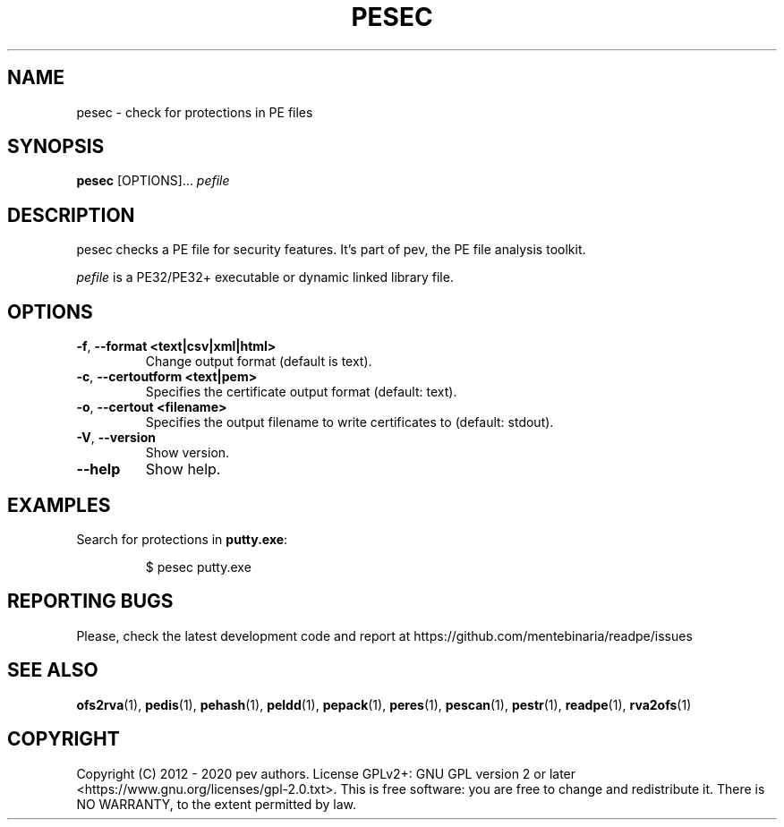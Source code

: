 .TH PESEC 1
.SH NAME
pesec - check for protections in PE files

.SH SYNOPSIS
.B pesec
[OPTIONS]...
.IR pefile

.SH DESCRIPTION
pesec checks a PE file for security features. It's part of pev, the PE file analysis toolkit.
.PP
\&\fIpefile\fR is a PE32/PE32+ executable or dynamic linked library file.

.SH OPTIONS
.TP
.BR \-f ", " \-\-format\ <text|csv|xml|html>
Change output format (default is text).

.TP
.BR \-c ", " \-\-certoutform\ <text|pem>
Specifies the certificate output format (default: text).

.TP
.BR \-o ", " \-\-certout\ <filename>
Specifies the output filename to write certificates to (default: stdout).

.TP
.BR \-V ", " \-\-version
Show version.

.TP
.BR \-\-help
Show help.

.SH EXAMPLES
Search for protections in \fBputty.exe\fP:
.IP
$ pesec putty.exe

.SH REPORTING BUGS
Please, check the latest development code and report at https://github.com/mentebinaria/readpe/issues

.SH SEE ALSO
\fBofs2rva\fP(1), \fBpedis\fP(1), \fBpehash\fP(1), \fBpeldd\fP(1), \fBpepack\fP(1), \fBperes\fP(1), \fBpescan\fP(1), \fBpestr\fP(1), \fBreadpe\fP(1), \fBrva2ofs\fP(1)

.SH COPYRIGHT
Copyright (C) 2012 - 2020 pev authors. License GPLv2+: GNU GPL version 2 or later <https://www.gnu.org/licenses/gpl-2.0.txt>.
This is free software: you are free to change and redistribute it. There is NO WARRANTY, to the extent permitted by law.
